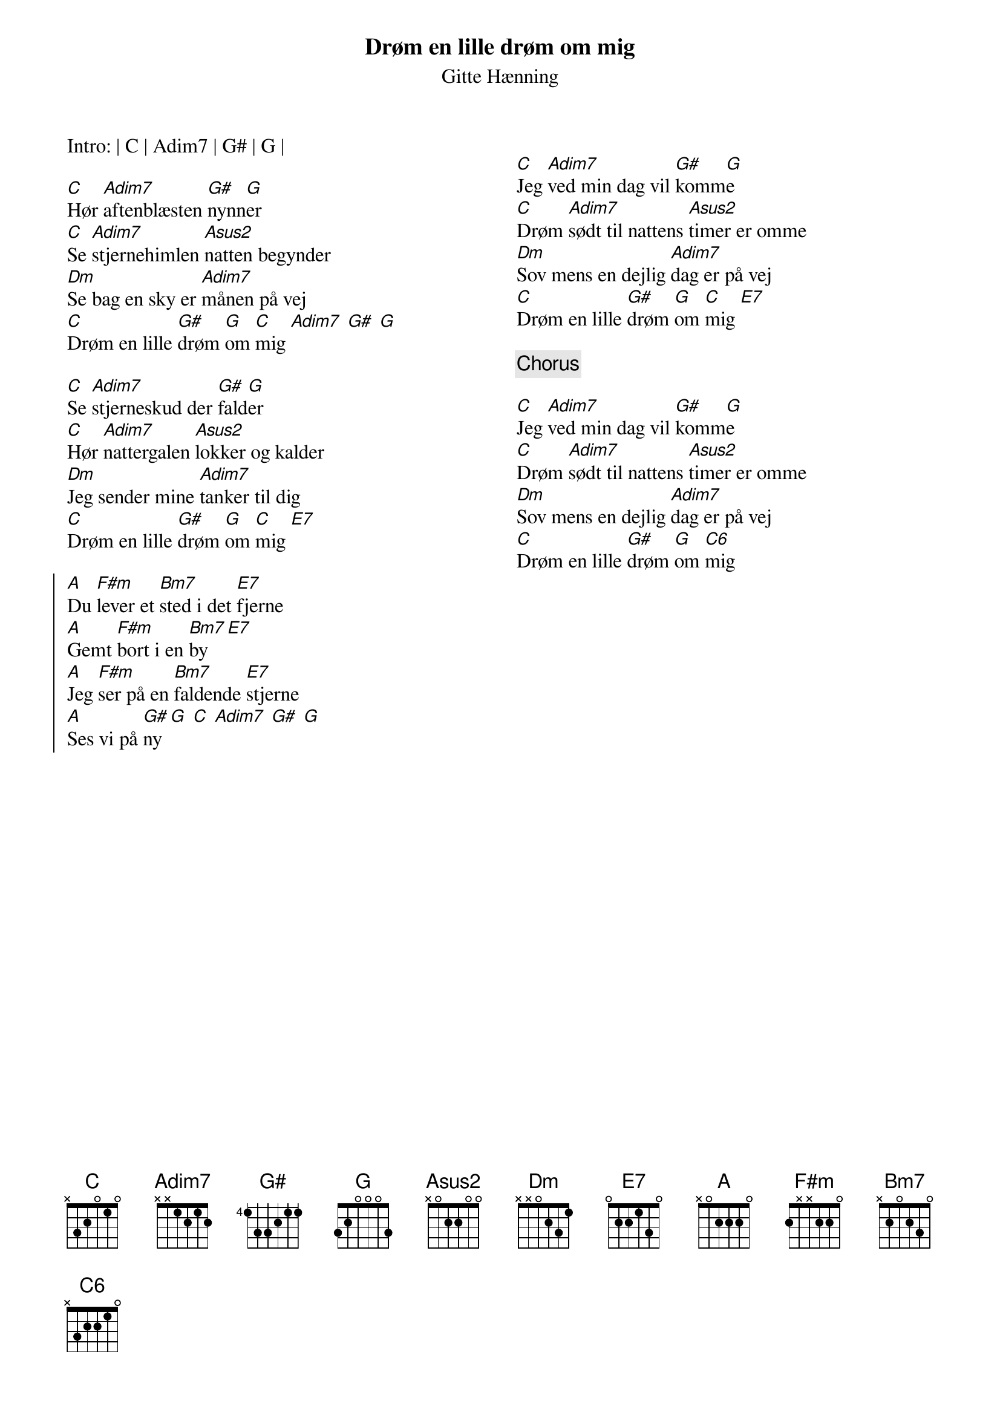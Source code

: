 {title: Drøm en lille drøm om mig}
{subtitle: Gitte Hænning}

{columns: 2}
{define: Asus2 frets x 0 2 2 0 0}
{define: F#m frets 2 x x 2 2 0}
{define: Bm7 frets x 2 0 2 3 0}

Intro: | C | Adim7 | G# | G |

[C]Hør [Adim7]aftenblæsten [G#]nynn[G]er
[C]Se [Adim7]stjernehimlen [Asus2]natten begynder
[Dm]Se bag en sky er [Adim7]månen på vej
[C]Drøm en lille [G#]drøm [G]om [C]mig [Adim7] [G#] [G]

[C]Se [Adim7]stjerneskud der [G#]fald[G]er
[C]Hør [Adim7]nattergalen [Asus2]lokker og kalder
[Dm]Jeg sender mine [Adim7]tanker til dig
[C]Drøm en lille [G#]drøm [G]om [C]mig [E7]

{start_of_chorus}
[A]Du [F#m]lever et [Bm7]sted i det [E7]fjerne
[A]Gemt [F#m]bort i en [Bm7]by [E7]
[A]Jeg [F#m]ser på en [Bm7]faldende [E7]stjerne
[A]Ses vi på [G#]ny [G] [C] [Adim7] [G#] [G]
{end_of_chorus}

{column_break}

[C]Jeg [Adim7]ved min dag vil [G#]komm[G]e
[C]Drøm [Adim7]sødt til nattens [Asus2]timer er omme
[Dm]Sov mens en dejlig [Adim7]dag er på vej
[C]Drøm en lille [G#]drøm [G]om [C]mig [E7]

{comment: Chorus}

[C]Jeg [Adim7]ved min dag vil [G#]komm[G]e
[C]Drøm [Adim7]sødt til nattens [Asus2]timer er omme
[Dm]Sov mens en dejlig [Adim7]dag er på vej
[C]Drøm en lille [G#]drøm [G]om [C6]mig

